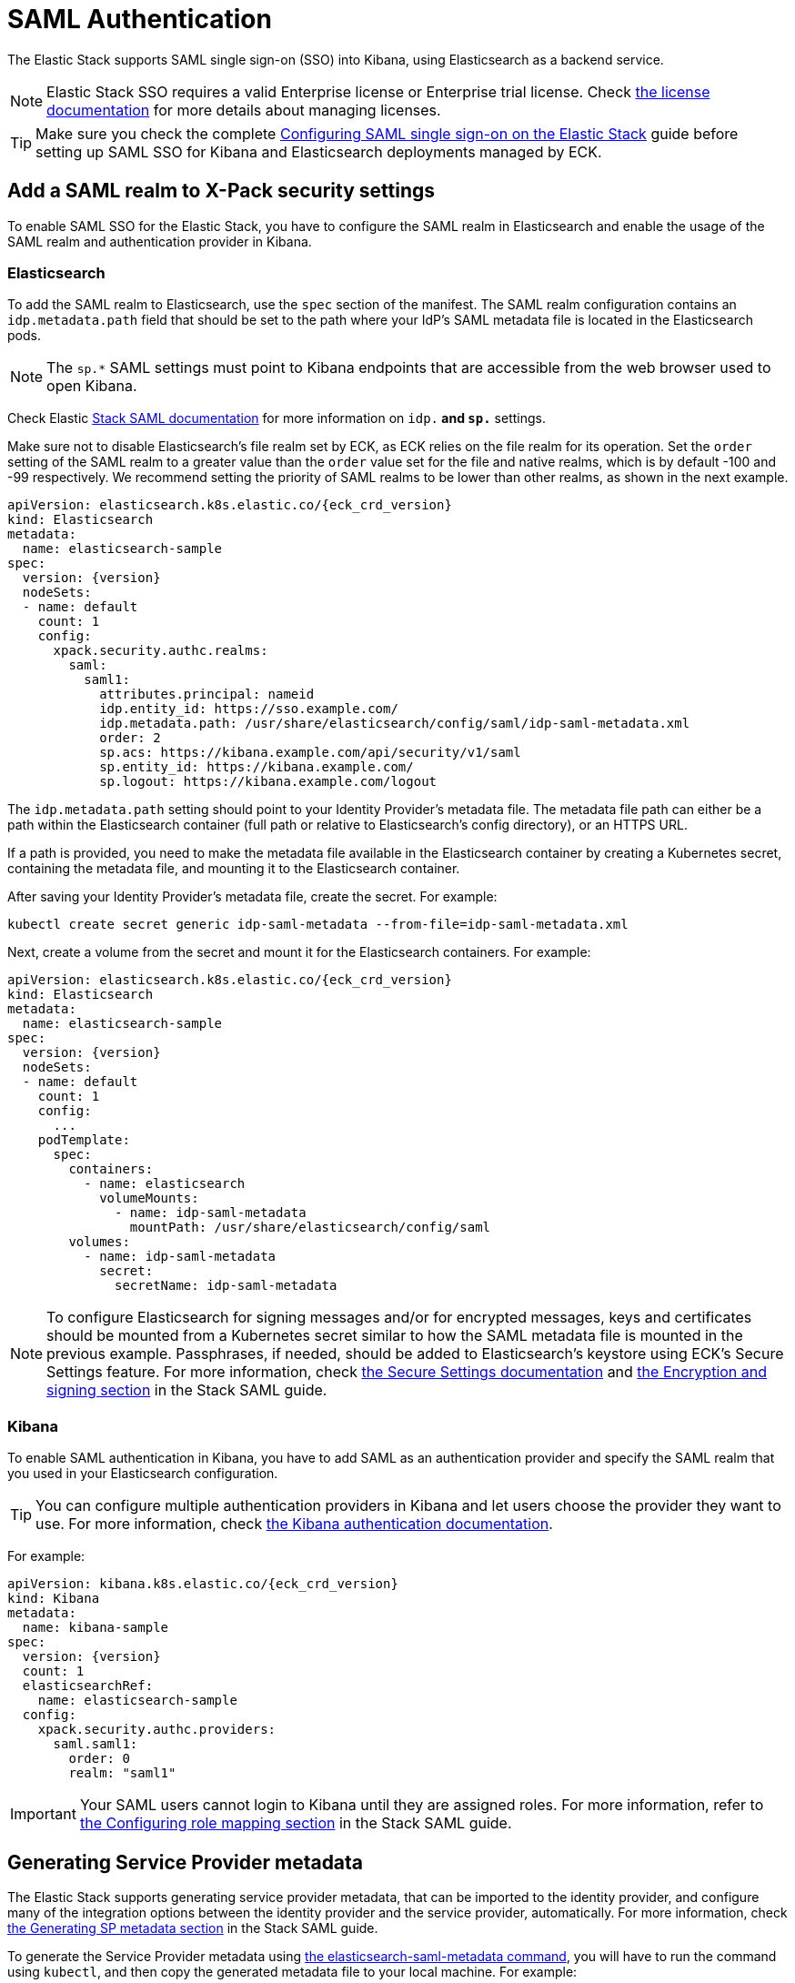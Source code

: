 :page_id: saml-authentication
ifdef::env-github[]
****
link:https://www.elastic.co/guide/en/cloud-on-k8s/master/k8s-{page_id}.html[View this document on the Elastic website]
****
endif::[]
[id="{p}-{page_id}"]
= SAML Authentication

The Elastic Stack supports SAML single sign-on (SSO) into Kibana, using Elasticsearch as a backend service. 

NOTE: Elastic Stack SSO requires a valid Enterprise license or Enterprise trial license. Check <<{p}-licensing,the license documentation>> for more details about managing licenses.

TIP: Make sure you check the complete link:https://www.elastic.co/guide/en/elasticsearch/reference/current/saml-guide-stack.html[Configuring SAML single sign-on on the Elastic Stack] guide before setting up SAML SSO for Kibana and Elasticsearch deployments managed by ECK.

== Add a SAML realm to X-Pack security settings 

To enable SAML SSO for the Elastic Stack, you have to configure the SAML realm in Elasticsearch and enable the usage of the SAML realm and authentication provider in Kibana.

=== Elasticsearch

To add the SAML realm to Elasticsearch, use the `spec` section of the manifest. The SAML realm configuration contains an `idp.metadata.path` field that should be set to the path where your IdP’s SAML metadata file is located in the Elasticsearch pods.

NOTE: The `sp.*` SAML settings must point to Kibana endpoints that are accessible from the web browser used to open Kibana.

Check Elastic link:https://www.elastic.co/guide/en/elasticsearch/reference/current/saml-guide-stack.html#saml-guide-idp[Stack SAML documentation] for more information on `idp.*` and `sp.*` settings.

Make sure not to disable Elasticsearch’s file realm set by ECK, as ECK relies on the file realm for its operation. Set the `order` setting of the SAML realm to a greater value than the `order` value set for the file and native realms, which is by default -100 and -99 respectively. We recommend setting the priority of SAML realms to be lower than other realms, as shown in the next example.

[source,yaml,subs="attributes"]
----
apiVersion: elasticsearch.k8s.elastic.co/{eck_crd_version}
kind: Elasticsearch
metadata:
  name: elasticsearch-sample
spec:
  version: {version}
  nodeSets:
  - name: default
    count: 1
    config:
      xpack.security.authc.realms:
        saml:
          saml1:
            attributes.principal: nameid
            idp.entity_id: https://sso.example.com/
            idp.metadata.path: /usr/share/elasticsearch/config/saml/idp-saml-metadata.xml
            order: 2
            sp.acs: https://kibana.example.com/api/security/v1/saml
            sp.entity_id: https://kibana.example.com/
            sp.logout: https://kibana.example.com/logout
----

The `idp.metadata.path` setting should point to your Identity Provider’s metadata file. The metadata file path can either be a path within the Elasticsearch container (full path or relative to Elasticsearch's config directory), or an HTTPS URL.

If a path is provided, you need to make the metadata file available in the Elasticsearch container by creating a Kubernetes secret, containing the metadata file, and mounting it to the Elasticsearch container.

After saving your Identity Provider’s metadata file, create the secret. For example:

[source,sh]
----
kubectl create secret generic idp-saml-metadata --from-file=idp-saml-metadata.xml
----

Next, create a volume from the secret and mount it for the Elasticsearch containers. For example:

[source,yaml,subs="attributes"]
----
apiVersion: elasticsearch.k8s.elastic.co/{eck_crd_version}
kind: Elasticsearch
metadata:
  name: elasticsearch-sample
spec:
  version: {version}
  nodeSets:
  - name: default
    count: 1
    config:
      ...
    podTemplate:
      spec:
        containers:
          - name: elasticsearch
            volumeMounts:
              - name: idp-saml-metadata
                mountPath: /usr/share/elasticsearch/config/saml
        volumes:
          - name: idp-saml-metadata
            secret:
              secretName: idp-saml-metadata
----

NOTE: To configure Elasticsearch for signing messages and/or for encrypted messages, keys and certificates should be mounted from a Kubernetes secret similar to how the SAML metadata file is mounted in the previous example. Passphrases, if needed, should be added to Elasticsearch’s keystore using ECK’s Secure Settings feature. For more information, check <<{p}-es-secure-settings,the Secure Settings documentation>> and link:https://www.elastic.co/guide/en/elasticsearch/reference/current/saml-guide-stack.html#saml-enc-sign[the Encryption and signing section] in the Stack SAML guide.

=== Kibana

To enable SAML authentication in Kibana, you have to add SAML as an authentication provider and specify the SAML realm that you used in your Elasticsearch configuration.

TIP: You can configure multiple authentication providers in Kibana and let users choose the provider they want to use. For more information, check link:https://www.elastic.co/guide/en/kibana/current/kibana-authentication.html[the Kibana authentication documentation].

For example:

[source,yaml,subs="attributes"]
----
apiVersion: kibana.k8s.elastic.co/{eck_crd_version}
kind: Kibana
metadata:
  name: kibana-sample
spec:
  version: {version}
  count: 1
  elasticsearchRef:
    name: elasticsearch-sample
  config:
    xpack.security.authc.providers:
      saml.saml1:
        order: 0
        realm: "saml1"
----

IMPORTANT: Your SAML users cannot login to Kibana until they are assigned roles. For more information, refer to link:https://www.elastic.co/guide/en/elasticsearch/reference/current/saml-guide-stack.html#saml-role-mapping[the Configuring role mapping section] in the Stack SAML guide.

== Generating Service Provider metadata

The Elastic Stack supports generating service provider metadata, that can be imported to the identity provider, and configure many of the integration options between the identity provider and the service provider, automatically. For more information, check link:https://www.elastic.co/guide/en/elasticsearch/reference/current/saml-guide-stack.html#saml-sp-metadata[the Generating SP metadata section] in the Stack SAML guide.

To generate the Service Provider metadata using link:https://www.elastic.co/guide/en/elasticsearch/reference/current/saml-metadata.html[the elasticsearch-saml-metadata command], you will have to run the command using `kubectl`, and then copy the generated metadata file to your local machine. For example:

[source,sh]
----
# Create metadata
kubectl exec -it elasticsearch-sample-es-default-0 -- sh -c "/usr/share/elasticsearch/bin/elasticsearch-saml-metadata --realm saml1"

# Copy metadata file
kubectl cp elasticsearch-sample-es-default-0:/usr/share/elasticsearch/saml-elasticsearch-metadata.xml saml-elasticsearch-metadata.xml
----
